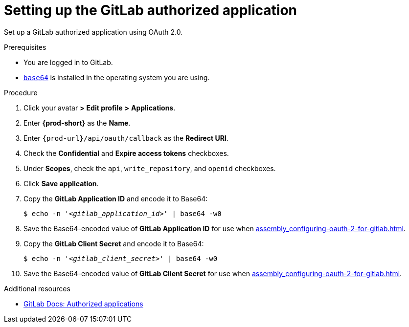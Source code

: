 :_content-type: PROCEDURE
:description: Setting up the GitLab authorized application
:keywords: configuring-authorization, configure-authorization, private-repository, private-git-repository, private-repo, private-git-repo, private-gitlab, private, gitlab, gitlab-repo, gitlab-repository
:navtitle: Setting up the GitLab authorized application
// :page-aliases:

[id="setting-up-the-gitlab-authorized-application_{context}"]
= Setting up the GitLab authorized application

Set up a GitLab authorized application using OAuth 2.0.

.Prerequisites

* You are logged in to GitLab.
* link:https://www.gnu.org/software/coreutils/base64[`base64`] is installed in the operating system you are using.

.Procedure

. Click your avatar *>* *Edit profile* *>* *Applications*.
//Applicable only to gitlab.com: Go to link:https://gitlab.com/-/profile/applications[]. max-cx

. Enter *{prod-short}* as the *Name*.

. Enter `pass:c,a,q[{prod-url}]/api/oauth/callback` as the *Redirect URI*.

. Check the *Confidential* and *Expire access tokens* checkboxes.

. Under *Scopes*, check the `api`, `write_repository`, and `openid` checkboxes.

. Click *Save application*.

. Copy the *GitLab Application ID* and encode it to Base64:
+
[source,subs="+quotes,+attributes,+macros"]
----
$ echo -n '__<gitlab_application_id>__' | base64 -w0
----

. Save the Base64-encoded value of *GitLab Application ID* for use when xref:assembly_configuring-oauth-2-for-gitlab.adoc#applying-the-gitlab-authorized-application-secret_{context}[].

. Copy the *GitLab Client Secret* and encode it to Base64:
+
[source,subs="+quotes,+attributes,+macros"]
----
$ echo -n '__<gitlab_client_secret>__' | base64 -w0
----

. Save the Base64-encoded value of *GitLab Client Secret* for use when xref:assembly_configuring-oauth-2-for-gitlab.adoc#applying-the-gitlab-authorized-application-secret_{context}[].

.Additional resources

* link:https://docs.gitlab.com/ee/integration/oauth_provider.html#authorized-applications[GitLab Docs: Authorized applications]